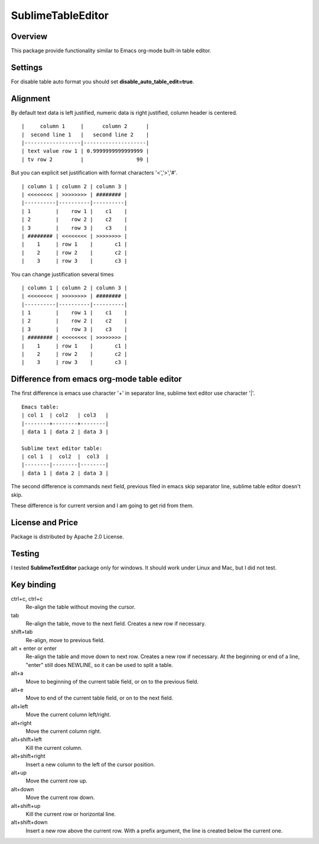 ==================
SublimeTableEditor
==================

--------
Overview
--------

This package provide functionality similar to Emacs org-mode built-in table editor.

--------
Settings
--------

For disable table auto format you should set **disable_auto_table_edit=true**. 

---------
Alignment
---------

By default text data is left justified, numeric data is right justified, column header is centered.
::
    |     column 1     |      column 2      |
    |  second line 1   |   second line 2    |
    |------------------|--------------------|
    | text value row 1 | 0.9999999999999999 |
    | tv row 2         |                 99 |

But you can explicit set justification with format characters '<','>','#'. 
::
    | column 1 | column 2 | column 3 |
    | <<<<<<<< | >>>>>>>> | ######## |
    |----------|----------|----------|
    | 1        |    row 1 |    c1    |
    | 2        |    row 2 |    c2    |
    | 3        |    row 3 |    c3    |
    | ######## | <<<<<<<< | >>>>>>>> |
    |    1     | row 1    |       c1 |
    |    2     | row 2    |       c2 |
    |    3     | row 3    |       c3 |

You can change justification several times
::
    | column 1 | column 2 | column 3 |
    | <<<<<<<< | >>>>>>>> | ######## |
    |----------|----------|----------|
    | 1        |    row 1 |    c1    |
    | 2        |    row 2 |    c2    |
    | 3        |    row 3 |    c3    |
    | ######## | <<<<<<<< | >>>>>>>> |
    |    1     | row 1    |       c1 |
    |    2     | row 2    |       c2 |
    |    3     | row 3    |       c3 |


-------------------------------------------
Difference from emacs org-mode table editor
-------------------------------------------

The first difference is emacs use character '+' in separator line, sublime text editor use character '|'.
::
    Emacs table:
    | col 1  | col2   | col3   |
    |--------+--------+--------|
    | data 1 | data 2 | data 3 |

    Sublime text editor table:
    | col 1  |  col2  |  col3  |
    |--------|--------|--------|
    | data 1 | data 2 | data 3 |

The second difference is commands next field, previous filed in emacs skip separator line, sublime table editor doesn't skip.

These difference is for current version and I am going to get rid from them.

-----------------
License and Price
-----------------
Package is distributed by Apache 2.0 License.

-------
Testing
-------

I tested **SublimeTextEditor** package only for windows. It should work under Linux and Mac, but I did not test.

-----------
Key binding
-----------


ctrl+c, ctrl+c
    Re-align the table without moving the cursor.

tab
    Re-align the table, move to the next field. Creates a new row if necessary.

shift+tab
    Re-align, move to previous field.

alt + enter or enter
    Re-align the table and move down to next row. Creates a new row if necessary.
    At the beginning or end of a line, "enter" still does NEWLINE,
    so it can be used to split a table.

alt+a
    Move to beginning of the current table field, or on to the previous field.

alt+e
    Move to end of the current table field, or on to the next field.

alt+left
    Move the current column left/right.

alt+right
    Move the current column right.

alt+shift+left
    Kill the current column.

alt+shift+right
    Insert a new column to the left of the cursor position.

alt+up
    Move the current row up.

alt+down
    Move the current row down.

alt+shift+up
    Kill the current row or horizontal line.

alt+shift+down
    Insert a new row above the current row. With a prefix argument, the line is
    created below the current one.

